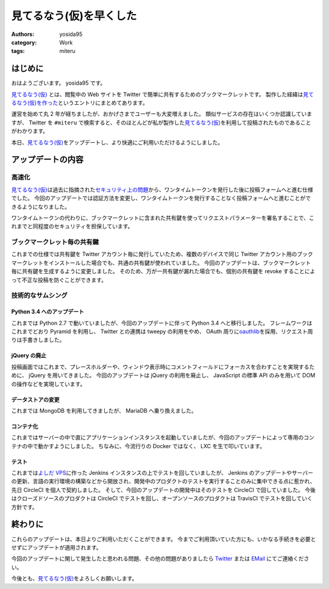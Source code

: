 見てるなう(仮)を早くした
========================

:authors: yosida95
:category: Work
:tags: miteru

はじめに
--------

おはようございます。
yosida95 です。

`見てるなう(仮) <https://miteru.yosida95.com/>`__ とは、閲覧中の Web サイトを Twitter で簡単に共有するためのブックマークレットです。
製作した経緯は\ `見てるなう(仮)を作った <{filename}/2012/04/28/235534.rst>`_\ というエントリにまとめてあります。

運営を始めて丸 2 年が経ちましたが、おかげさまでユーザーも大変増えました。
類似サービスの存在はいくつか認識していますが、 Twitter を ``#miteru`` で検索すると、そのほとんどが私が製作した\ `見てるなう(仮) <https://miteru.yosida95.com/>`__\ を利用して投稿されたものであることがわかります。

本日、\ `見てるなう(仮) <https://miteru.yosida95.com/>`__\ をアップデートし、より快適にご利用いただけるようにしました。


アップデートの内容
------------------

高速化
~~~~~~

`見てるなう(仮) <https://miteru.yosida95.com/>`__\ は過去に指摘された\ `セキュリティ上の問題 <{filename}/2012/06/25/021925.rst>`_\ から、ワンタイムトークンを発行した後に投稿フォームへと進む仕様でした。
今回のアップデートでは認証方法を変更し、ワンタイムトークンを発行することなく投稿フォームへと進むことができるようになりました。

ワンタイムトークンの代わりに、ブックマークレットに含まれた共有鍵を使ってリクエストパラメーターを署名することで、これまでと同程度のセキュリティを担保しています。

ブックマークレット毎の共有鍵
~~~~~~~~~~~~~~~~~~~~~~~~~~~~

これまでの仕様では共有鍵を Twitter アカウント毎に発行していたため、複数のデバイスで同じ Twitter アカウント用のブックマークレットをインストールした場合でも、共通の共有鍵が使われていました。
今回のアップデートは、ブックマークレット毎に共有鍵を生成するように変更しました。
そのため、万が一共有鍵が漏れた場合でも、個別の共有鍵を revoke することによって不正な投稿を防ぐことができます。

技術的なサムシング
~~~~~~~~~~~~~~~~~~

Python 3.4 へのアップデート
^^^^^^^^^^^^^^^^^^^^^^^^^^^

これまでは Python 2.7 で動いていましたが、今回のアップデートに伴って Python 3.4 へと移行しました。
フレームワークはこれまでどおり Pyramid を利用し、 Twitter との連携は tweepy の利用をやめ、 OAuth 周りに\ `oauthlib <https://github.com/idan/oauthlib>`__\ を採用、リクエスト周りは手書きしました。

jQuery の廃止
^^^^^^^^^^^^^

投稿画面ではこれまで、プレースホルダーや、ウィンドウ表示時にコメントフィールドにフォーカスを合わすことを実現するために、 jQuery を用いてきました。
今回のアップデートは jQuery の利用を廃止し、 JavaScript の標準 API のみを用いて DOM の操作などを実現しています。

データストアの変更
^^^^^^^^^^^^^^^^^^

これまでは MongoDB を利用してきましたが、 MariaDB へ乗り換えました。

コンテナ化
^^^^^^^^^^

これまではサーバーの中で直にアプリケーションインスタンスを起動していましたが、今回のアップデートによって専用のコンテナの中で動かすようにしました。
ちなみに、今流行りの Docker ではなく、 LXC を生で叩いています。

テスト
^^^^^^

これまでは\ `よしだ VPS <https://www.youtube.com/watch?v=tOWZB9tFgu8>`__\ に作った Jenkins インスタンスの上でテストを回していましたが、 Jenkins のアップデートやサーバーの更新、言語の実行環境の構築などから開放され、開発中のプロダクトのテストを実行することのみに集中できる点に惹かれ、先日 CircleCI を個人で契約しました。
そして、今回のアップデートの開発中はそのテストを CircleCI で回していました。
今後はクローズドソースのプロダクトは CircleCI でテストを回し、オープンソースのプロダクトは TravisCI でテストを回していく方針です。

終わりに
--------

これらのアップデートは、本日よりご利用いただくことができます。
今までご利用頂いていた方にも、いかなる手続きを必要とせずにアップデートが適用されます。

今回のアップデートに関して発生したと思われる問題、その他の問題がありましたら `Twitter <https://twitter.com/yosida95>`__ または `EMail <https://www.google.com/recaptcha/mailhide/d?k=01zs72Bn9xjCrWFSVTR9iUNw==&c=twvYTxrQ6qscX7r-9ew6RfzB3wBg4QI5gXMjsh6DpUc=>`__ にてご連絡ください。

今後とも、\ `見てるなう(仮) <https://miteru.yosida95.com/>`__\ をよろしくお願いします。

